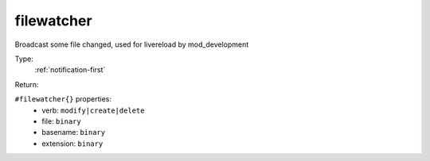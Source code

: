 .. _filewatcher:

filewatcher
^^^^^^^^^^^

Broadcast some file changed, used for livereload by mod_development 


Type: 
    :ref:`notification-first`

Return: 
    

``#filewatcher{}`` properties:
    - verb: ``modify|create|delete``
    - file: ``binary``
    - basename: ``binary``
    - extension: ``binary``
